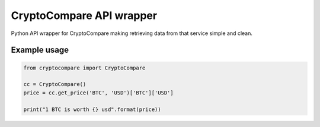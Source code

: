 ============================
CryptoCompare API wrapper
============================
.. image:: https://travis-ci.org/michaeldel/cryptocompare.svg?branch=master
    :target: https://travis-ci.org/michaeldel/cryptocompare

Python API wrapper for CryptoCompare making retrieving data from that service simple and clean.

Example usage
=============

.. code-block:: python

    from cryptocompare import CryptoCompare

    cc = CryptoCompare()
    price = cc.get_price('BTC', 'USD')['BTC']['USD']

    print("1 BTC is worth {} usd".format(price))